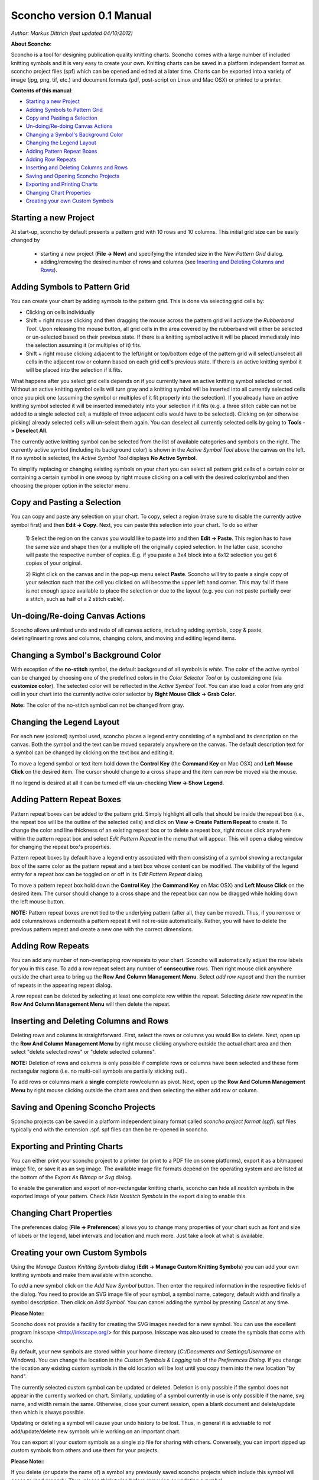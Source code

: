 Sconcho version 0.1 Manual
--------------------------

*Author: Markus Dittrich (last updated 04/10/2012)*

**About Sconcho**:

Sconcho is a tool for designing publication quality knitting charts. 
Sconcho comes with a large number of included knitting symbols and 
it is very easy to create your own. Knitting charts can be 
saved in a platform independent format as sconcho project files (spf) 
which can be opened and edited at a later time. Charts can be exported 
into a variety of image (jpg, png, tif, etc.) and document formats
(pdf, post-script on Linux and Mac OSX) or printed to a printer.

**Contents of this manual**:

* `Starting a new Project`_
* `Adding Symbols to Pattern Grid`_
* `Copy and Pasting a Selection`_
* `Un-doing/Re-doing Canvas Actions`_
* `Changing a Symbol's Background Color`_ 
* `Changing the Legend Layout`_
* `Adding Pattern Repeat Boxes`_
* `Adding Row Repeats`_
* `Inserting and Deleting Columns and Rows`_
* `Saving and Opening Sconcho Projects`_
* `Exporting and Printing Charts`_
* `Changing Chart Properties`_
* `Creating your own Custom Symbols`_


Starting a new Project
~~~~~~~~~~~~~~~~~~~~~~

At start-up, sconcho by default presents a pattern grid with 10 rows and
10 columns. This initial grid size can be easily changed by 

  * starting a new project (**File -> New**) and specifying the intended size in the *New Pattern Grid* dialog.

  * adding/removing the desired number of rows and columns (see `Inserting and Deleting Columns and Rows`_).


Adding Symbols to Pattern Grid
~~~~~~~~~~~~~~~~~~~~~~~~~~~~~~

You can create your chart by adding symbols to the pattern grid.
This is done via selecting grid cells by:

* Clicking on cells individually 

* Shift + right mouse clicking and then dragging the mouse across the 
  pattern grid will activate the *Rubberband Tool*. Upon releasing the 
  mouse button, all grid cells in the area covered by the rubberband will 
  either be selected or un-selected based on their previous state. If there 
  is a knitting symbol active it will be placed immediately into the
  selection assuming it (or multiples of it) fits.

* Shift + right mouse clicking adjacent to the left/right or top/bottom 
  edge of the pattern grid will select/unselect all cells in the adjacent 
  row or column based on each grid cell's previous state. If there 
  is an active knitting symbol it will be placed into the selection if
  it fits.

What happens after you select grid cells depends on if you
currently have an active knitting symbol selected or not. Without an
active knitting symbol cells will turn gray and a knitting
symbol will be inserted into all currently selected cells once you pick one 
(assuming the symbol or multiples of it fit properly into the selection). 
If you already have an active knitting symbol selected it will be inserted 
immediately into your selection if it fits (e.g. a three stitch cable 
can not be added to a single selected cell; a multiple of three adjacent 
cells would have to be selected). Clicking on (or otherwise picking) 
already selected cells will un-select them again. You can deselect all
currently selected cells by going to **Tools -> Deselect All**.

The currently active knitting symbol can be selected from the list
of available categories and symbols on the right. 
The currently active symbol (including its background color) is shown
in the *Active Symbol Tool* above the canvas on the left. If no symbol is 
selected, the *Active Symbol Tool* displays **No Active Symbol**.

To simplify replacing or changing existing symbols on your chart you 
can select all pattern grid cells of a certain color or containing a
certain symbol in one swoop by right mouse clicking on a cell with 
the desired color/symbol and then choosing the proper option in the 
selector menu.


Copy and Pasting a Selection
~~~~~~~~~~~~~~~~~~~~~~~~~~~~~

You can copy and paste any selection on your chart. To copy, select a region
(make sure to disable the currently active symbol first) and then 
**Edit -> Copy**. Next, you can paste this selection into your chart. 
To do so either

  1) Select the region on the canvas you would like to paste into and then
  **Edit -> Paste**. This
  region has to have the same size and shape then (or a multiple of) the 
  originally copied selection. In the latter case, sconcho will paste the
  respective number of copies. E.g. if you paste a 3x4 block into a 6x12 
  selection you get 6 copies of your original. 

  2) Right click on the canvas and in the pop-up menu select 
  **Paste**. Sconcho will try to paste a single
  copy of your selection such that the cell you clicked on will become the 
  upper left hand corner. This may fail if there is not enough space 
  available to place the selection or
  due to the layout (e.g. you can not paste partially over a stitch, such as 
  half of a 2 stitch cable).


Un-doing/Re-doing Canvas Actions
~~~~~~~~~~~~~~~~~~~~~~~~~~~~~~~~~

Sconcho allows unlimited undo and redo of all canvas actions,
including adding symbols, copy & paste, deleting/inserting rows and 
columns, changing colors, and moving and editing legend items.


Changing a Symbol's Background Color
~~~~~~~~~~~~~~~~~~~~~~~~~~~~~~~~~~~~

With exception of the **no-stitch** symbol, the default background of
all symbols is *white*. The color of the active symbol can be changed
by choosing one of the predefined colors in the *Color Selector Tool*
or by customizing one (via **customize color**). The selected color 
will be reflected in the *Active Symbol Tool*. You can also load a color
from any grid cell in your chart into the currently active 
color selector by **Right Mouse Click -> Grab Color**.

**Note:** The color of the no-stitch symbol can not be changed
from gray.


Changing the Legend Layout
~~~~~~~~~~~~~~~~~~~~~~~~~~

For each new (colored) symbol used, sconcho places a legend entry
consisting of a symbol and its description on the canvas. Both the symbol 
and the text can be moved separately anywhere on the canvas. 
The default description text for a symbol can be changed by clicking on 
the text box and editing it.

To move a legend symbol or text item hold down the **Control Key**
(the **Command Key** on Mac OSX) and **Left Mouse Click** on the
desired item. The cursor should change to a cross shape and
the item can now be moved via the mouse. 

If no legend is desired at all it can be turned off via un-checking
**View -> Show Legend**.  


Adding Pattern Repeat Boxes
~~~~~~~~~~~~~~~~~~~~~~~~~~~

Pattern repeat boxes can be added to the pattern grid. Simply highlight
all cells that should be inside the repeat box (i.e., the repeat box will
be the outline of the selected cells) and click on
**View -> Create Pattern Repeat** to create it. To change the color and
line thickness of an existing repeat box or to delete a repeat box, 
right mouse click anywhere within the pattern repeat box and 
select *Edit Pattern Repeat* in the menu that will appear.
This will open a dialog window for changing the repeat box's properties. 

Pattern repeat boxes by default have a legend entry associated with them
consisting of a symbol showing a rectangular box of the same 
color as the pattern repeat and a text box whose content can be modified. 
The visibility of the legend entry for a repeat box can be toggled
on or off in its *Edit Pattern Repeat* dialog.  

To move a pattern repeat box hold down the **Control Key**
(the **Command Key** on Mac OSX) and **Left Mouse Click** on the
desired item. The cursor should change to a cross shape and the
repeat box can now be dragged while holding down the left mouse
button.

**NOTE:** Pattern repeat boxes are not tied to the underlying 
pattern (after all, they can be moved). Thus, if you remove or
add columns/rows underneath a pattern repeat it will not re-size
automatically. Rather, you will have to delete the previous
pattern repeat and create a new one with the correct dimensions.


Adding Row Repeats
~~~~~~~~~~~~~~~~~~

You can add any number of non-overlapping row repeats to your chart. 
Sconcho will automatically adjust the row labels for you in this case.
To add a row repeat select any number of **consecutive** rows.
Then right mouse click anywhere outside the chart area to bring up the 
**Row And Column Management Menu**. Select *add row repeat*
and then the number of repeats in the appearing
repeat dialog.

A row repeat can be deleted by selecting at least one
complete row within the repeat. Selecting *delete row repeat* in the 
**Row And Column Management Menu** will then delete 
the repeat. 


Inserting and Deleting Columns and Rows
~~~~~~~~~~~~~~~~~~~~~~~~~~~~~~~~~~~~~~~

Deleting rows and columns is straightforward. First, select the rows 
or columns you would like to delete. Next, open up the 
**Row And Column Management Menu** by right mouse clicking anywhere
outside the actual chart area and then select "delete selected rows" 
or "delete selected columns". 

**NOTE:** Deletion of rows and columns is only possible
if complete rows or columns have been selected and these form 
rectangular regions (i.e. no multi-cell symbols are partially
sticking out).. 

To add rows or columns mark a **single** complete row/column as
pivot. Next, open up the **Row And Column Management Menu** by 
right mouse clicking outside the chart area and then selecting 
the either add row or column.


Saving and Opening Sconcho Projects
~~~~~~~~~~~~~~~~~~~~~~~~~~~~~~~~~~~

Sconcho projects can be saved in a platform independent binary 
format called *sconcho project format (spf)*. spf files typically end
with the extension .spf. spf files can then be re-opened in sconcho.



Exporting and Printing Charts
~~~~~~~~~~~~~~~~~~~~~~~~~~~~~

You can either print your sconcho project to a printer (or print
to a PDF file on some platforms), export it as a bitmapped image
file, or save it as an svg image. The available image file formats 
depend on the operating system and are listed at the bottom of
the *Export As Bitmap or Svg* dialog.

To enable the generation and export of non-rectangular knitting
charts, sconcho can hide all *nostitch* symbols in the exported image 
of your pattern. Check *Hide Nostitch Symbols* in the export dialog to 
enable this.


Changing Chart Properties
~~~~~~~~~~~~~~~~~~~~~~~~~

The preferences dialog (**File -> Preferences**) allows you to
change many properties of your chart such as font and size of 
labels or the legend, label intervals and location and much more.
Just take a look at what is available.


Creating your own Custom Symbols
~~~~~~~~~~~~~~~~~~~~~~~~~~~~~~~~

Using the *Manage Custom Knitting Symbols* dialog (**Edit -> Manage Custom
Knitting Symbols**) you can add your own knitting symbols and make them
available within sconcho. 

To *add* a new symbol click on the *Add New Symbol* button. Then enter the
required information in the respective fields of the dialog. You need to 
provide an SVG image file of your symbol, a symbol name, category, default
width and finally a symbol description. Then click on *Add Symbol*.
You can cancel adding the symbol by pressing *Cancel* at any time.

**Please Note:**: 

Sconcho does not provide a facility for creating the SVG images needed for 
a new symbol. You can use the excellent program Inkscape 
<http://inkscape.org/> for this purpose. Inkscape was also used to create 
the symbols that come with sconcho.

By default, your new symbols are stored within your home directory 
(*C:/Documents and Settings/Username* on Windows). You can change the 
location in the *Custom Symbols & Logging* tab of the *Preferences Dialog*.
If you change the location any existing custom symbols in the old location
will be lost until you copy them into the new location "by hand".

The currently selected custom symbol can be updated or deleted. Deletion is
only possible if the symbol does not appear in the currently worked on chart. 
Similarly, updating of a symbol currently in use is only possible if the 
name, svg name, and width remain the same. Otherwise, close your current 
session, open a blank document and delete/update then which is always 
possible. 

Updating or deleting a symbol will cause your undo history to be lost. Thus,
in general it is advisable to *not* add/update/delete new symbols while
working on an important chart.

You can export all your custom symbols as a single zip file for sharing
with others. Conversely, you can import zipped up custom symbols from
others and use them for your projects. 

**Please Note:**:

If you delete (or update the name of) a symbol any previously saved sconcho 
projects which include this symbol will cease to load properly. Thus, please 
think twice before removing or updating a symbol.




